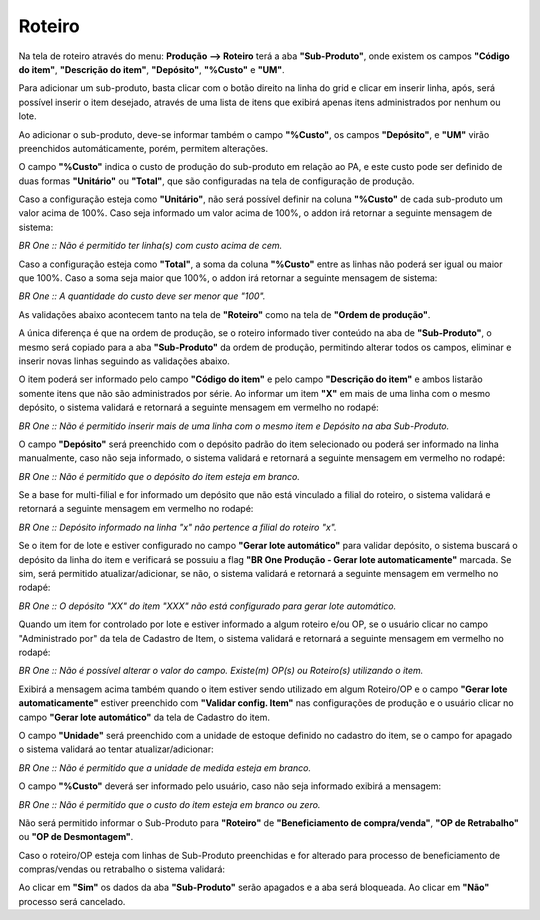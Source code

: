 ﻿Roteiro
~~~~~~~~~~~~~~~~~~~~~~~~~~~~~~~~

Na tela de roteiro através do menu: **Produção –> Roteiro** terá a aba **"Sub-Produto"**, onde existem os campos **"Código do item"**, **"Descrição do item"**, **"Depósito"**, **"%Custo"** e **"UM"**. 

.. image:: /_static/BR\ One\ Produção/Processo/SubProduto/Roteiro/01.png
   :scale: 80%

Para adicionar um sub-produto, basta clicar com o botão direito na linha do grid e clicar em inserir linha, após, será possível inserir o item desejado, através de uma lista de itens que exibirá apenas itens administrados por nenhum ou lote.

.. image:: /_static/BR\ One\ Produção/Processo/SubProduto/Roteiro/02.png
   :scale: 80%

Ao adicionar o sub-produto, deve-se informar também o campo **"%Custo"**, os campos **"Depósito"**, e **"UM"** virão preenchidos automáticamente, porém, permitem alterações.

.. image:: /_static/BR\ One\ Produção/Processo/SubProduto/Roteiro/03.png
   :scale: 80%

O campo **"%Custo"** indica o custo de produção do sub-produto em relação ao PA, e este custo pode ser definido de duas formas **"Unitário"** ou **"Total"**, que são configuradas na tela de configuração de produção.

.. image:: /_static/BR\ One\ Produção/Processo/SubProduto/Roteiro/04.png
   :scale: 80%

Caso a configuração esteja como **"Unitário"**, não será possível definir na coluna **"%Custo"** de cada sub-produto um valor acima de 100%. Caso seja informado um valor acima de 100%, o addon irá retornar a seguinte mensagem de sistema:

.. image:: /_static/BR\ One\ Produção/Processo/SubProduto/Roteiro/05.png
   :scale: 80%

.. image:: /_static/BR\ One\ Produção/Processo/SubProduto/Roteiro/06.png
   :scale: 80%

*BR One :: Não é permitido ter linha(s) com custo acima de cem.*

Caso a configuração esteja como **"Total"**, a soma da coluna **"%Custo"** entre as linhas não poderá ser igual ou maior que 100%. Caso a soma seja maior que 100%, o addon irá retornar a seguinte mensagem de sistema:

.. image:: /_static/BR\ One\ Produção/Processo/SubProduto/Roteiro/07.png
   :scale: 80%

.. image:: /_static/BR\ One\ Produção/Processo/SubProduto/Roteiro/08.png
   :scale: 80%

*BR One :: A quantidade do custo deve ser menor que "100".*

As validações abaixo acontecem tanto na tela de **"Roteiro"** como na tela de **"Ordem de produção"**. 

A única diferença é que na ordem de produção, se o roteiro informado tiver conteúdo na aba de **"Sub-Produto"**, o mesmo será copiado para a aba **"Sub-Produto"** da ordem de produção, permitindo alterar todos os campos, eliminar e inserir novas linhas seguindo as validações abaixo. 

O item poderá ser informado pelo campo **"Código do item"** e pelo campo **"Descrição do item"** e ambos listarão somente itens que não são administrados por série. Ao informar um item **"X"** em mais de uma linha com o mesmo depósito, o sistema validará e retornará a seguinte mensagem em vermelho no rodapé:

.. image:: /_static/BR\ One\ Produção/Processo/SubProduto/Roteiro/09.png
   :scale: 80%

*BR One :: Não é permitido inserir mais de uma linha com o mesmo item e Depósito na aba Sub-Produto.* 

O campo **"Depósito"** será preenchido com o depósito padrão do item selecionado ou poderá ser informado na linha manualmente, caso não seja informado, o sistema validará e retornará a seguinte mensagem em vermelho no rodapé:

.. image:: /_static/BR\ One\ Produção/Processo/SubProduto/Roteiro/10.png
   :scale: 80%

*BR One :: Não é permitido que o depósito do item esteja em branco.*

Se a base for multi-filial e for informado um depósito que não está vinculado a filial do roteiro, o sistema validará e retornará a seguinte mensagem em vermelho no rodapé:

.. image:: /_static/BR\ One\ Produção/Processo/SubProduto/Roteiro/11.png
   :scale: 80%

*BR One :: Depósito informado na linha "x" não pertence a filial do roteiro "x".*

Se o item for de lote e estiver configurado no campo **"Gerar lote automático"** para validar depósito, o sistema buscará o depósito da linha do item e verificará se possuiu a flag **"BR One Produção - Gerar lote automaticamente"** marcada. Se sim, será permitido atualizar/adicionar, se não, o sistema validará e retornará a seguinte mensagem em vermelho no rodapé:

.. image:: /_static/BR\ One\ Produção/Processo/SubProduto/Roteiro/12.png
   :scale: 80%

*BR One :: O depósito "XX" do item "XXX" não está configurado para gerar lote automático.*

Quando um item for controlado por lote e estiver informado a algum roteiro e/ou OP, se o usuário clicar no campo "Administrado por" da tela de Cadastro de Item, o sistema validará e retornará a seguinte mensagem em vermelho no rodapé:

.. image:: /_static/BR\ One\ Produção/Processo/SubProduto/Roteiro/13.png
   :scale: 80%

*BR One :: Não é possível alterar o valor do campo. Existe(m) OP(s) ou Roteiro(s) utilizando o item.*

Exibirá a mensagem acima também quando o item estiver sendo utilizado em algum Roteiro/OP e o campo **"Gerar lote automaticamente"** estiver preenchido com **"Validar config. Item"** nas configurações de produção e o usuário clicar no campo **"Gerar lote automático"** da tela de Cadastro do item.

O campo **"Unidade"** será preenchido com a unidade de estoque definido no cadastro do item, se o campo for apagado o sistema validará ao tentar atualizar/adicionar:

.. image:: /_static/BR\ One\ Produção/Processo/SubProduto/Roteiro/14.png
   :scale: 80%

*BR One :: Não é permitido que a unidade de medida esteja em branco.*

O campo **"%Custo"** deverá ser informado pelo usuário, caso não seja informado exibirá a mensagem:

.. image:: /_static/BR\ One\ Produção/Processo/SubProduto/Roteiro/15.png
   :scale: 80%

*BR One :: Não é permitido que o custo do item esteja em branco ou zero.*

Não será permitido informar o Sub-Produto para **"Roteiro"** de **"Beneficiamento de compra/venda"**, **"OP de Retrabalho"** ou **"OP de Desmontagem"**.

Caso o roteiro/OP esteja com linhas de Sub-Produto preenchidas e for alterado para processo de beneficiamento de compras/vendas ou retrabalho o sistema validará:

.. image:: /_static/BR\ One\ Produção/Processo/SubProduto/Roteiro/16.png
   :scale: 80%

Ao clicar em **"Sim"** os dados da aba **"Sub-Produto"** serão apagados e a aba será bloqueada. Ao clicar em **"Não"** processo será cancelado.